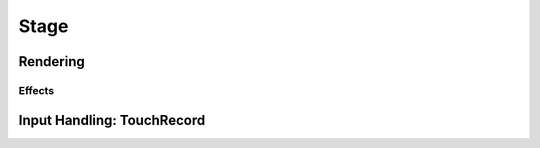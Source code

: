 =====
Stage
=====

Rendering
=========

Effects
-------

Input Handling: TouchRecord
===========================
